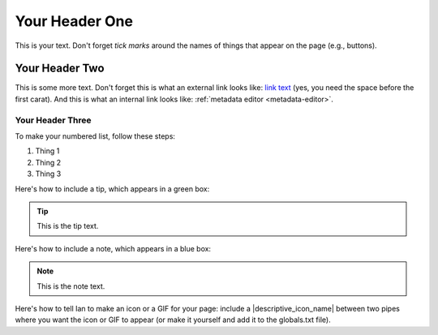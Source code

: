 .. _your-header-one:

###############
Your Header One
###############

This is your text. Don't forget `tick marks` around the names of things that appear on the page (e.g., buttons).

.. _your-header-two:

***************
Your Header Two
***************

This is some more text. Don't forget this is what an external link looks like: `link text <htpp://www.thelinkitself.com>`_ (yes, you need the space before the first carat). And this is what an internal link looks like: :ref:`metadata editor <metadata-editor>`.

.. _your-header-three:

Your Header Three
=================

To make your numbered list, follow these steps:

#. Thing 1
#. Thing 2
#. Thing 3

Here's how to include a tip, which appears in a green box:

.. tip::
	This is the tip text.

Here's how to include a note, which appears in a blue box:

.. note::
	This is the note text.

Here's how to tell Ian to make an icon or a GIF for your page: include a |descriptive_icon_name| between two pipes where you want the icon or GIF to appear (or make it yourself and add it to the globals.txt file).


